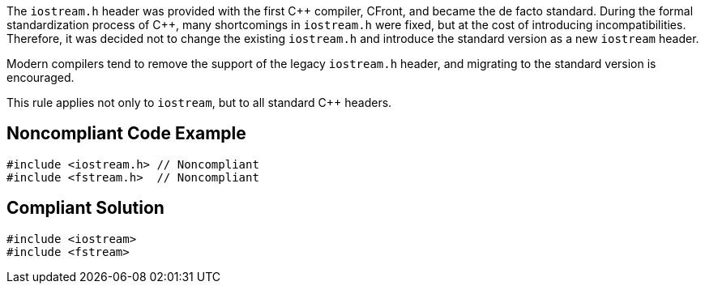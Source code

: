 The ``iostream.h`` header was provided with the first {cpp} compiler, CFront, and became the de facto standard. During the formal standardization process of {cpp}, many shortcomings in ``iostream.h`` were fixed, but at the cost of introducing incompatibilities. Therefore, it was decided not to change the existing ``iostream.h`` and introduce the standard version as a new ``iostream`` header.

Modern compilers tend to remove the support of the legacy ``iostream.h`` header, and migrating to the standard version is encouraged.

This rule applies not only to ``iostream``, but to all standard {cpp} headers.


== Noncompliant Code Example

----
#include <iostream.h> // Noncompliant
#include <fstream.h>  // Noncompliant
----


== Compliant Solution

----
#include <iostream>
#include <fstream>
----

